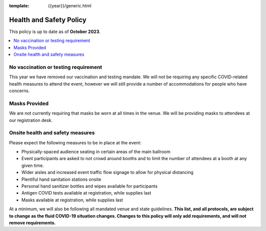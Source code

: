 :template: {{year}}/generic.html

Health and Safety Policy
========================

This policy is up to date as of **October 2023**.

.. contents::
    :local:
    :depth: 1
    :backlinks: none

No vaccination or testing requirement
-------------------------------------

This year we have removed our vaccination and testing mandate.
We will not be requiring any specific COVID-related health measures to attend the event,
however we will still provide a number of accommodations for people who have concerns.

Masks Provided
--------------

We are not currently requiring that masks be worn at all times in the venue.
We will be providing masks to attendees at our registration desk.

Onsite health and safety measures
---------------------------------

Please expect the following measures to be in place at the event:

* Physically-spaced audience seating in certain areas of the main ballroom
* Event participants are asked to not crowd around booths and to limit the number of attendees at a booth at any given time.
* Wider aisles and increased event traffic flow signage to allow for physical distancing
* Plentiful hand sanitation stations onsite
* Personal hand sanitizer bottles and wipes available for participants
* Antigen COVID tests available at registration, while supplies last
* Masks available at registration, while supplies last

At a minimum, we will also be following all mandated venue and state guidelines.
**This list, and all protocols, are subject to change as the fluid COVID-19 situation changes.
Changes to this policy will only add requirements, and will not remove requirements.**